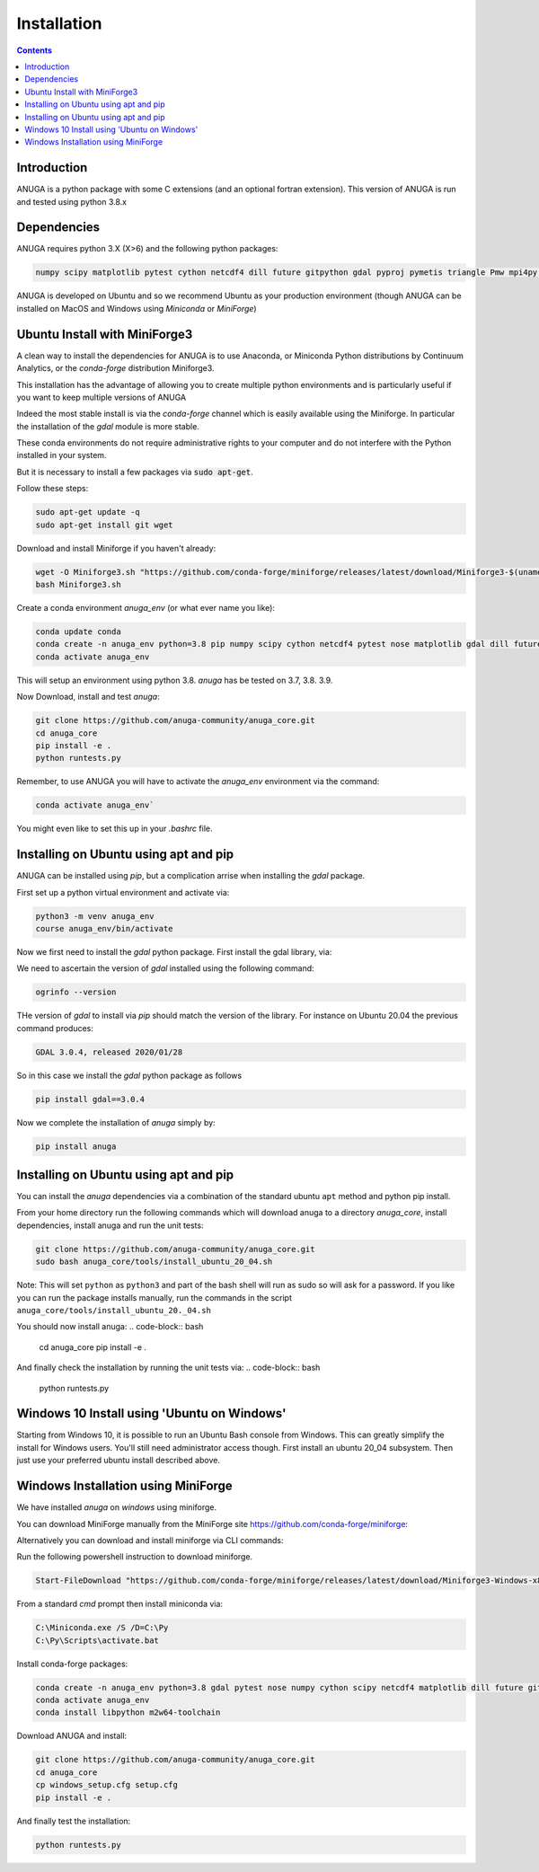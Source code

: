 Installation
============

.. contents::


Introduction
------------

ANUGA is a python package with some C extensions (and an optional fortran 
extension). This version of ANUGA is run and tested using python 3.8.x


Dependencies
------------

ANUGA requires python 3.X (X>6) and the following python packages:

.. code-block::

  numpy scipy matplotlib pytest cython netcdf4 dill future gitpython gdal pyproj pymetis triangle Pmw mpi4py pytz ipython  meshpy Pmw pymetis

ANUGA is developed on Ubuntu and so we recommend Ubuntu as your production environment
(though ANUGA can be installed on MacOS and Windows using `Miniconda` or `MiniForge`) 

Ubuntu Install with MiniForge3
------------------------------

A clean way to install the dependencies for ANUGA is to use Anaconda, 
or Miniconda Python distributions by Continuum Analytics, or the `conda-forge`
distribution Miniforge3. 

This installation has the advantage of allowing you to create multiple 
python environments and is particularly 
useful if you want to keep multiple versions of ANUGA

Indeed the most stable install is via the `conda-forge` channel
which is easily available using the Miniforge. In particular the installation of 
the `gdal` module is more stable. 

These conda environments do not require administrative rights 
to your computer and do not interfere with the Python installed in your system. 

But it is necessary to install a few packages via :code:`sudo apt-get`. 

Follow these steps:

.. code-block:: bash

    sudo apt-get update -q
    sudo apt-get install git wget
    
Download and install Miniforge if you haven't already:

.. code-block:: bash

    wget -O Miniforge3.sh "https://github.com/conda-forge/miniforge/releases/latest/download/Miniforge3-$(uname)-$(uname -m).sh"
    bash Miniforge3.sh
    
Create a conda environment `anuga_env` (or what ever name you like):

.. code-block:: bash

    conda update conda
    conda create -n anuga_env python=3.8 pip numpy scipy cython netcdf4 pytest nose matplotlib gdal dill future gitpython pytz mpi4py meshpy Pmw pymetis
    conda activate anuga_env

This will setup an environment using python 3.8. `anuga` has be tested on 3.7, 3.8. 3.9.    

Now Download, install and test `anuga`:

.. code-block:: bash

    git clone https://github.com/anuga-community/anuga_core.git
    cd anuga_core
    pip install -e .
    python runtests.py 

Remember, to use ANUGA you will have to activate the `anuga_env` environment 
via the command:

.. code-block:: bash
    
    conda activate anuga_env`

You might even like to set this up in your `.bashrc` file. 

Installing on Ubuntu using apt and pip
--------------------------------------

ANUGA can be installed using `pip`, but a complication arrise when installing 
the `gdal` package. 

First set up a python virtual environment and activate  via:

.. code-block:: bash

    python3 -m venv anuga_env
    course anuga_env/bin/activate

Now we first need to install the `gdal` python package. First install the 
gdal library, via:

.. code-block:: bash
    sudo apt-get install -y gdal-bin libgdal-dev

We need to ascertain the version of  `gdal` installed using the following command: 

.. code-block:: bash

    ogrinfo --version

THe version of `gdal` to install via `pip` should match the version of the library. 
For instance on Ubuntu 20.04 the previous command produces:

.. code-block:: bash

    GDAL 3.0.4, released 2020/01/28

So in this case we install the `gdal` python package as follows

.. code-block:: bash

    pip install gdal==3.0.4

Now we complete the installation of `anuga` simply by:

.. code-block:: bash

    pip install anuga

Installing on Ubuntu using apt and pip
---------------------------------------

You can install the `anuga` dependencies via a  combination of the 
standard ubuntu ``apt`` method and python pip install.

From your home directory run the following commands which will download anuga 
to a directory `anuga_core`, install dependencies, install anuga and run the unit tests:

.. code-block:: bash

    git clone https://github.com/anuga-community/anuga_core.git
    sudo bash anuga_core/tools/install_ubuntu_20_04.sh

Note: This will set ``python``  as ``python3`` and part of the bash shell will run as 
sudo so will ask for a password. If you like you can run the package installs manually, 
run the commands in the script ``anuga_core/tools/install_ubuntu_20._04.sh``

You should now install anuga: 
.. code-block:: bash

  cd anuga_core
  pip install -e .

And finally check the installation by running the unit tests via:
.. code-block:: bash

  python runtests.py
      

Windows 10 Install using 'Ubuntu on Windows'
--------------------------------------------

Starting from Windows 10, it is possible to run an Ubuntu Bash console from Windows. 
This can greatly simplify the install for Windows users. 
You'll still need administrator access though. First install an ubuntu 20_04 subsystem. 
Then just use your preferred ubuntu install described above. 



Windows Installation using MiniForge
------------------------------------

We have installed `anuga` on `windows` using miniforge.  

You can download MiniForge manually 
from the MiniForge site https://github.com/conda-forge/miniforge:

Alternatively you can download and install miniforge via CLI commands:

Run the following powershell instruction to download miniforge. 

.. code-block:: bash

    Start-FileDownload "https://github.com/conda-forge/miniforge/releases/latest/download/Miniforge3-Windows-x86_64.exe" C:\Miniforge.exe; echo "Finished downloading miniforge"
  
From a standard `cmd` prompt then install miniconda via:

.. code-block::  bash

    C:\Miniconda.exe /S /D=C:\Py
    C:\Py\Scripts\activate.bat
    
Install conda-forge packages:

.. code-block:: bash

    conda create -n anuga_env python=3.8 gdal pytest nose numpy cython scipy netcdf4 matplotlib dill future gitpython mpi4py meshpy Pmw pymetis
    conda activate anuga_env
    conda install libpython m2w64-toolchain
    
Download ANUGA and install:

.. code-block:: bash

    git clone https://github.com/anuga-community/anuga_core.git
    cd anuga_core
    cp windows_setup.cfg setup.cfg
    pip install -e .
    
And finally test the installation:

.. code-block:: bash

    python runtests.py

    
